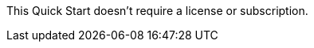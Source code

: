 // Include details about the license and how they can sign up. If no license is required, clarify that. 

This Quick Start doesn't require a license or subscription.
